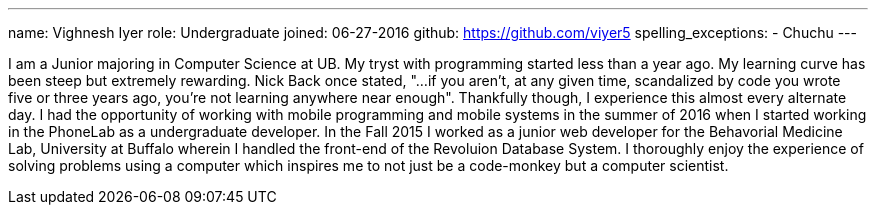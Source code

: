 ---
name: Vighnesh Iyer
role: Undergraduate
joined:	06-27-2016
github: https://github.com/viyer5
spelling_exceptions:
- Chuchu
---
[.lead]
I am a Junior majoring in Computer Science at UB. My tryst with programming started less than a year ago. 
My learning curve has been steep but extremely rewarding. Nick Back once stated, "...if you aren't, at any given time, scandalized by code you wrote five or three years ago, you're not learning anywhere near enough". Thankfully though, I experience this almost every alternate day.
I had the opportunity of working with mobile programming and mobile systems in the summer of 2016 when I started working in the PhoneLab as a undergraduate developer. 
In the Fall 2015 I worked as a junior web developer for the Behavorial Medicine Lab, University at Buffalo wherein I handled the front-end of the Revoluion Database System. I thoroughly enjoy the experience of solving problems using a computer which inspires me to not just be a code-monkey but a computer scientist.     
